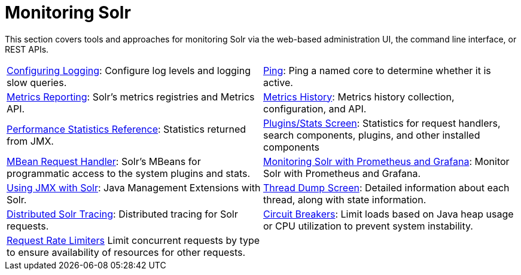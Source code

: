 = Monitoring Solr
:page-children: configuring-logging, \
    ping, \
    metrics-reporting, \
    metrics-history, \
    performance-statistics-reference, \
    plugins-stats-screen, \
    mbean-request-handler, \
    monitoring-solr-with-prometheus-and-grafana, \
    using-jmx-with-solr, \
    thread-dump, \
    solr-tracing, \
    circuit-breakers, \
    rate-limiters
// Licensed to the Apache Software Foundation (ASF) under one
// or more contributor license agreements.  See the NOTICE file
// distributed with this work for additional information
// regarding copyright ownership.  The ASF licenses this file
// to you under the Apache License, Version 2.0 (the
// "License"); you may not use this file except in compliance
// with the License.  You may obtain a copy of the License at
//
//   http://www.apache.org/licenses/LICENSE-2.0
//
// Unless required by applicable law or agreed to in writing,
// software distributed under the License is distributed on an
// "AS IS" BASIS, WITHOUT WARRANTIES OR CONDITIONS OF ANY
// KIND, either express or implied.  See the License for the
// specific language governing permissions and limitations
// under the License.

[.lead]
This section covers tools and approaches for monitoring Solr via the web-based administration UI, the command line interface, or REST APIs.

****
// This tags the below list so it can be used in the parent page section list
// tag::monitoring-sections[]
[cols="1,1",frame=none,grid=none,stripes=none]
|===
| <<configuring-logging.adoc#,Configuring Logging>>: Configure log levels and logging slow queries.
| <<ping.adoc#,Ping>>: Ping a named core to determine whether it is active.
| <<metrics-reporting.adoc#,Metrics Reporting>>: Solr's metrics registries and Metrics API.
| <<metrics-history.adoc#,Metrics History>>: Metrics history collection, configuration, and API.
| <<performance-statistics-reference.adoc#,Performance Statistics Reference>>: Statistics returned from JMX.
| <<plugins-stats-screen.adoc#,Plugins/Stats Screen>>: Statistics for request handlers, search components, plugins, and other installed components
| <<mbean-request-handler.adoc#,MBean Request Handler>>: Solr's MBeans for programmatic access to the system plugins and stats.
| <<monitoring-solr-with-prometheus-and-grafana.adoc#,Monitoring Solr with Prometheus and Grafana>>: Monitor Solr with Prometheus and Grafana.
| <<using-jmx-with-solr.adoc#,Using JMX with Solr>>: Java Management Extensions with Solr.
|  <<thread-dump.adoc#,Thread Dump Screen>>: Detailed information about each thread, along with state information.
| <<solr-tracing.adoc#,Distributed Solr Tracing>>: Distributed tracing for Solr requests.
| <<circuit-breakers.adoc#,Circuit Breakers>>: Limit loads based on Java heap usage or CPU utilization to prevent system instability.
| <<rate-limiters.adoc#,Request Rate Limiters>> Limit concurrent requests by type to ensure availability of resources for other requests.
|
|===
// end::monitoring-sections[]
****
